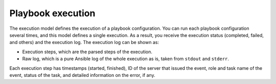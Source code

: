 .. _decapod_playbook_execution:

==================
Playbook execution
==================

The execution model defines the execution of a playbook configuration. You can
run each playbook configuration several times, and this model defines a single
execution. As a result, you receive the execution status (completed, failed,
and others) and the execution log. The execution log can be shown as:

* Execution steps, which are the parsed steps of the execution.
* Raw log, which is a pure Ansible log of the whole execution as is, taken
  from ``stdout`` and ``stderr``.

Each execution step has timestamps (started, finished), ID of the server that
issued the event, role and task name of the event, status of the task, and
detailed information on the error, if any.

.. seealso::

   * :ref:`decapod_playbook_configuration`
